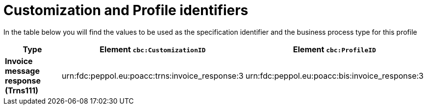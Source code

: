 
[[prof-63]]
= Customization and Profile identifiers

In the table below you will find the values to be used as the specification identifier and the business process type for this profile


[cols="2s,5a,5a", options="header"]
|===
| Type
| Element `cbc:CustomizationID`
| Element `cbc:ProfileID`


| Invoice message response (Trns111)
| urn:fdc:peppol.eu:poacc:trns:invoice_response:3
| urn:fdc:peppol.eu:poacc:bis:invoice_response:3
|===
